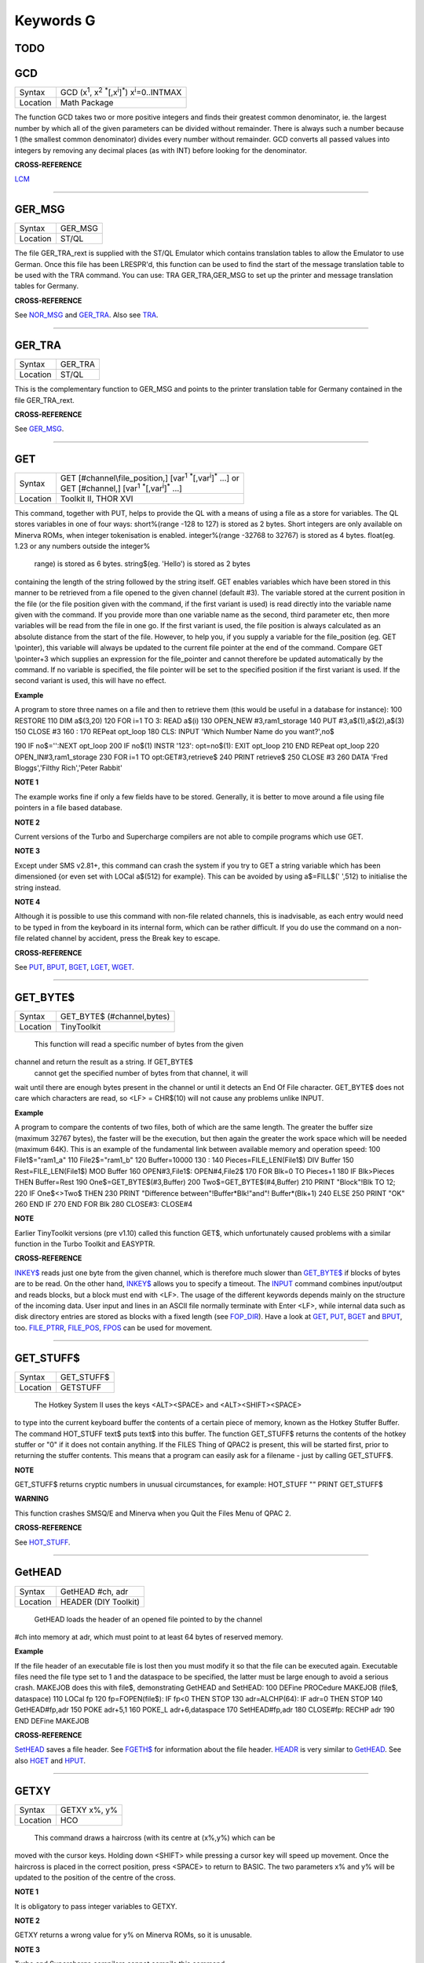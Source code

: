 ==========
Keywords G
==========

TODO
====



GCD
===

+----------+---------------------------------------------------------------------------------------------------+
| Syntax   |  GCD (x\ :sup:`1`\ , x\ :sup:`2` :sup:`\*`\ [,x\ :sup:`i`]\ :sup:`\*`\ ) x\ :sup:`i`\ =0..INTMAX  |
+----------+---------------------------------------------------------------------------------------------------+
| Location |  Math Package                                                                                     |
+----------+---------------------------------------------------------------------------------------------------+

The function GCD takes two or more positive integers and finds their
greatest common denominator, ie. the largest number by which all of the
given parameters can be divided without remainder. There is always such
a number because 1 (the smallest common denominator) divides every
number without remainder. GCD converts all passed values into integers
by removing any decimal places (as with INT) before looking for the
denominator.

**CROSS-REFERENCE**

`LCM <KeywordsL.clean.html#lcm>`__

--------------

GER\_MSG
========

+----------+-------------------------------------------------------------------+
| Syntax   |  GER\_MSG                                                         |
+----------+-------------------------------------------------------------------+
| Location |  ST/QL                                                            |
+----------+-------------------------------------------------------------------+

The file GER\_TRA\_rext is supplied with the ST/QL Emulator which
contains translation tables to allow the Emulator to use German. Once
this file has been LRESPR'd, this function can be used to find the start
of the message translation table to be used with the TRA command. You
can use: TRA GER\_TRA,GER\_MSG to set up the printer and message translation tables for Germany.

**CROSS-REFERENCE**

See `NOR\_MSG <KeywordsN.clean.html#nor-msg>`__ and
`GER\_TRA <KeywordsG.clean.html#ger-tra>`__. Also see
`TRA <KeywordsT.clean.html#tra>`__.

--------------

GER\_TRA
========

+----------+-------------------------------------------------------------------+
| Syntax   |  GER\_TRA                                                         |
+----------+-------------------------------------------------------------------+
| Location |  ST/QL                                                            |
+----------+-------------------------------------------------------------------+

This is the complementary function to GER\_MSG and points to the
printer translation table for Germany contained in the file
GER\_TRA\_rext.

**CROSS-REFERENCE**

See `GER\_MSG <KeywordsG.clean.html#ger-msg>`__.

--------------

GET
===

+----------+------------------------------------------------------------------------------------------------+
| Syntax   || GET [#channel\\file\_position,] [var\ :sup:`1` :sup:`\*`\ [,var\ :sup:`i`]\ :sup:`\*` ...] or |
|          || GET [#channel,] [var\ :sup:`1` :sup:`\*`\ [,var\ :sup:`i`]\ :sup:`\*` ...]                    |
+----------+------------------------------------------------------------------------------------------------+
| Location || Toolkit II, THOR XVI                                                                          |
+----------+------------------------------------------------------------------------------------------------+


This command, together with PUT, helps to provide the QL with a means
of using a file as a store for variables. The QL stores variables in one
of four ways: short%(range -128 to 127) is stored as 2 bytes. Short
integers are only available on Minerva ROMs, when integer tokenisation
is enabled. integer%(range -32768 to 32767) is stored as 4 bytes.
float(eg. 1.23 or any numbers outside the integer%
 range) is stored as 6 bytes. string$(eg. 'Hello') is stored as 2 bytes
containing the length of the string followed by the string itself. GET
enables variables which have been stored in this manner to be retrieved
from a file opened to the given channel (default #3). The variable
stored at the current position in the file (or the file position given
with the command, if the first variant is used) is read directly into
the variable name given with the command. If you provide more than one
variable name as the second, third parameter etc, then more variables
will be read from the file in one go. If the first variant is used, the
file position is always calculated as an absolute distance from the
start of the file. However, to help you, if you supply a variable for
the file\_position (eg. GET \\pointer), this variable will always be
updated to the current file pointer at the end of the command. Compare
GET \\pointer+3 which supplies an expression for the file\_pointer and
cannot therefore be updated automatically by the command. If no variable
is specified, the file pointer will be set to the specified position if
the first variant is used. If the second variant is used, this will have
no effect.

**Example**

A program to store three names on a file and then to retrieve them (this
would be useful in a database for instance): 100 RESTORE 110 DIM
a$(3,20) 120 FOR i=1 TO 3: READ a$(i) 130 OPEN\_NEW #3,ram1\_storage 140
PUT #3,a$(1),a$(2),a$(3) 150 CLOSE #3 160 : 170 REPeat opt\_loop 180
CLS: INPUT 'Which Number Name do you want?',no$

190 IF no$='':NEXT opt\_loop 200 IF no$(1) INSTR '123': opt=no$(1): EXIT
opt\_loop 210 END REPeat opt\_loop 220 OPEN\_IN#3,ram1\_storage 230 FOR
i=1 TO opt:GET#3,retrieve$ 240 PRINT retrieve$ 250 CLOSE #3 260 DATA
'Fred Bloggs','Filthy Rich','Peter Rabbit'

**NOTE 1**

The example works fine if only a few fields have to be stored.
Generally, it is better to move around a file using file pointers in a
file based database.

**NOTE 2**

Current versions of the Turbo and Supercharge compilers are not able to
compile programs which use GET.

**NOTE 3**

Except under SMS v2.81+, this command can crash the system if you try to
GET a string variable which has been dimensioned {or even set with LOCal
a$(512) for example}. This can be avoided by using a$=FILL$(' ',512) to
initialise the string instead.

**NOTE 4**

Although it is possible to use this command with non-file related
channels, this is inadvisable, as each entry would need to be typed in
from the keyboard in its internal form, which can be rather difficult.
If you do use the command on a non-file related channel by accident,
press the Break key to escape.

**CROSS-REFERENCE**

See `PUT <KeywordsP.clean.html#put>`__, `BPUT <KeywordsB.clean.html#bput>`__,
`BGET <KeywordsB.clean.html#bget>`__, `LGET <KeywordsL.clean.html#lget>`__,
`WGET <KeywordsW.clean.html#wget>`__.

--------------

GET\_BYTE$
==========

+----------+-------------------------------------------------------------------+
| Syntax   |  GET\_BYTE$ (#channel,bytes)                                      |
+----------+-------------------------------------------------------------------+
| Location |  TinyToolkit                                                      |
+----------+-------------------------------------------------------------------+

 This function will read a specific number of bytes from the given
channel and return the result as a string. If GET\_BYTE$
 cannot get the specified number of bytes from that channel, it will
wait until there are enough bytes present in the channel or until it
detects an End Of File character. GET\_BYTE$ does not care which
characters are read, so <LF> = CHR$(10) will not cause any problems
unlike INPUT.

**Example**

A program to compare the contents of two files, both of which are the
same length. The greater the buffer size (maximum 32767 bytes), the
faster will be the execution, but then again the greater the work space
which will be needed (maximum 64K). This is an example of the
fundamental link between available memory and operation speed: 100
File1$="ram1\_a" 110 File2$="ram1\_b" 120 Buffer=10000 130 : 140
Pieces=FILE\_LEN(File1$) DIV Buffer 150 Rest=FILE\_LEN(File1$) MOD
Buffer 160 OPEN#3,File1$: OPEN#4,File2$ 170 FOR Blk=0 TO Pieces+1 180 IF
Blk>Pieces THEN Buffer=Rest 190 One$=GET\_BYTE$(#3,Buffer) 200
Two$=GET\_BYTE$(#4,Buffer) 210 PRINT "Block"!Blk TO 12; 220 IF
One$<>Two$ THEN 230 PRINT "Difference between"!Buffer\*Blk!"and"!
Buffer\*(Blk+1) 240 ELSE 250 PRINT "OK" 260 END IF 270 END FOR Blk 280
CLOSE#3: CLOSE#4

**NOTE**

Earlier TinyToolkit versions (pre v1.10) called this function GET$,
which unfortunately caused problems with a similar function in the Turbo
Toolkit and EASYPTR.

**CROSS-REFERENCE**

`INKEY$ <KeywordsI.clean.html#inkey>`__ reads just one byte from the given
channel, which is therefore much slower than
`GET\_BYTE$ <KeywordsG.clean.html#get-byte>`__ if blocks of bytes are to be
read. On the other hand, `INKEY$ <KeywordsI.clean.html#inkey>`__ allows you
to specify a timeout. The `INPUT <KeywordsI.clean.html#input>`__ command
combines input/output and reads blocks, but a block must end with <LF>.
The usage of the different keywords depends mainly on the structure of
the incoming data. User input and lines in an ASCII file normally
terminate with Enter <LF>, while internal data such as disk directory
entries are stored as blocks with a fixed length (see
`FOP\_DIR <KeywordsF.clean.html#fop-dir>`__). Have a look at
`GET <KeywordsG.clean.html#get>`__, `PUT <KeywordsP.clean.html#put>`__,
`BGET <KeywordsB.clean.html#bget>`__ and `BPUT <KeywordsB.clean.html#bput>`__, too.
`FILE\_PTRR <KeywordsF.clean.html#file-ptrr>`__,
`FILE\_POS <KeywordsF.clean.html#file-pos>`__, `FPOS <KeywordsF.clean.html#fpos>`__
can be used for movement.

--------------

GET\_STUFF$
===========

+----------+-------------------------------------------------------------------+
| Syntax   |  GET\_STUFF$                                                      |
+----------+-------------------------------------------------------------------+
| Location |  GETSTUFF                                                         |
+----------+-------------------------------------------------------------------+

 The Hotkey System II uses the keys <ALT><SPACE> and <ALT><SHIFT><SPACE>
to type into the current keyboard buffer the contents of a certain piece
of memory, known as the Hotkey Stuffer Buffer. The command HOT\_STUFF
text$ puts text$ into this buffer. The function GET\_STUFF$ returns the
contents of the hotkey stuffer or "0" if it does not contain anything.
If the FILES Thing of QPAC2 is present, this will be started first,
prior to returning the stuffer contents. This means that a program can
easily ask for a filename - just by calling GET\_STUFF$.

**NOTE**

GET\_STUFF$ returns cryptic numbers in unusual circumstances, for
example: HOT\_STUFF "" PRINT GET\_STUFF$

**WARNING**

This function crashes SMSQ/E and Minerva when you Quit the Files Menu of
QPAC 2.

**CROSS-REFERENCE**

See `HOT\_STUFF <KeywordsH.clean.html#hot-stuff>`__.

--------------

GetHEAD
=======

+----------+-------------------------------------------------------------------+
| Syntax   |  GetHEAD #ch, adr                                                 |
+----------+-------------------------------------------------------------------+
| Location |  HEADER (DIY Toolkit)                                             |
+----------+-------------------------------------------------------------------+

 GetHEAD loads the header of an opened file pointed to by the channel
#ch into memory at adr, which must point to at least 64 bytes of
reserved memory.

**Example**

If the file header of an executable file is lost then you must modify it
so that the file can be executed again. Executable files need the file
type set to 1 and the dataspace to be specified, the latter must be
large enough to avoid a serious crash. MAKEJOB does this with file$,
demonstrating GetHEAD and SetHEAD: 100 DEFine PROCedure MAKEJOB (file$,
dataspace) 110 LOCal fp 120 fp=FOPEN(file$): IF fp<0 THEN STOP 130
adr=ALCHP(64): IF adr=0 THEN STOP 140 GetHEAD#fp,adr 150 POKE adr+5,1
160 POKE\_L adr+6,dataspace 170 SetHEAD#fp,adr 180 CLOSE#fp: RECHP adr
190 END DEFine MAKEJOB

**CROSS-REFERENCE**

`SetHEAD <KeywordsS.clean.html#sethead>`__ saves a file header. See
`FGETH$ <KeywordsF.clean.html#fgeth>`__ for information about the file
header. `HEADR <KeywordsH.clean.html#headr>`__ is very similar to
`GetHEAD <KeywordsG.clean.html#gethead>`__. See also
`HGET <KeywordsH.clean.html#hget>`__ and `HPUT <KeywordsH.clean.html#hput>`__.

--------------

GETXY
=====

+----------+-------------------------------------------------------------------+
| Syntax   |  GETXY x%, y%                                                     |
+----------+-------------------------------------------------------------------+
| Location |  HCO                                                              |
+----------+-------------------------------------------------------------------+

 This command draws a haircross (with its centre at (x%,y%) which can be
moved with the cursor keys. Holding down <SHIFT> while pressing a cursor
key will speed up movement. Once the haircross is placed in the correct
position, press <SPACE> to return to BASIC. The two parameters x% and y%
will be updated to the position of the centre of the cross.

**NOTE 1**

It is obligatory to pass integer variables to GETXY.

**NOTE 2**

GETXY returns a wrong value for y% on Minerva ROMs, so it is unusable.

**NOTE 3**

Turbo and Supercharge compilers cannot compile this command.

WARNINGS:
~~~~~~~~~

See SET.

**CROSS-REFERENCE**

`INVXY <KeywordsI.clean.html#invxy>`__

--------------

GO SUB
======

+----------+-------------------------------------------------------------------+
| Syntax   |  GO SUB line\_number (GOSUB is expanded to GO SUB)                |
+----------+-------------------------------------------------------------------+
| Location |  QL ROM                                                           |
+----------+-------------------------------------------------------------------+

 The command GO SUB was only implemented to make SuperBASIC more
compatible with other versions of BASIC. SuperBASIC offers much more
elegant and powerful alternatives to this command - 'structured
programming'. Structured programs do not have to be longer than the same
program using GO SUB commands. It is strongly recommended that you do
not use GO SUBs in programs. A similar effect (and much more besides)
can be achieved by using DEFine PROCedure and DEFine FuNction. The idea
behind GO SUB is that it jumps to a sub-routine within a program which
starts at the specified line\_number. Program flow then continues
through that sub-routine until a RETurn statement is found, in which
case, control is then returned to the statement following the original
GO SUB.

**Example**

A simple program which prints a title in shadow writing, using GO SUB to
call up the shadow writing routine: 100 MODE 8 110 WINDOW
448,200,32,16:PAPER 0:CLS 120 a$='Hello there World' 130 GO SUB 1000 140
PAUSE 150 CLS 160 : 999 STOP 1000 CSIZE 2,0 1010 AT 10,10:INK 4:PRINT a$
1020 CURSOR 42,56,10,10:INK 7:OVER 1:PRINT a$:OVER 0 1030 RETurn
 This is actually much easier to read (and more flexible) if re-written
to use DEFine PROCedure instead (note that there is no longer any need
for line 999). 100 MODE 8 110 WINDOW 448,200,32,16:PAPER 0:CLS 130
SHADOW\_PRINT "Hello there World' 140 PAUSE 150 CLS 160 : 1000 DEFine
PROCedure SHADOW\_PRINT(v$) 1010 CSIZE 2,0 1020 AT 10,10:INK 4:PRINT v$
1030 CURSOR 42,56,10,10:INK 7:OVER 1:PRINT a$:OVER 0 1040 END DEFine

**NOTE 1**

It is not a crime to use GO SUB in your programs, after all, machines
are built for human beings, so the machines should be adapted to users,
and users must all find the most comfortable way for them to use their
machines.

**NOTE 2**

A calculated GO SUB statement, eg. GO SUB 1000+x\*100, although allowed
by the interpreter, is unlikely to be compiled successfully. Secondly,
RENUM is unable to change the line number of such GO SUBs. There were
also problems with using an expression for GO SUB in SMS pre v2.59.

**NOTE 3**

Avoid using GO SUB in an in-line FOR loop - see Note 2 of FOR.

**CROSS-REFERENCE**

Try to use SuperBASIC's more powerful
`REPeat <KeywordsR.clean.html#repeat>`__, `FOR <KeywordsF.clean.html#for>`__,
`DEFine PROCedure <KeywordsD.clean.html#define20procedure>`__ and `DEFine
FuNction <KeywordsD.clean.html#define20function>`__ structures instead!

--------------

GO TO
=====

+----------+-------------------------------------------------------------------+
| Syntax   |  GO TO line\_number(GOTO is expanded to GO TO)                    |
+----------+-------------------------------------------------------------------+
| Location |  QL ROM                                                           |
+----------+-------------------------------------------------------------------+

 The command GO TO behaves in a similar way to GO SUB in that it forces
program flow to jump to a different part of the program. It is not
possible to RETurn to the statement following GO TO, unless you use
another GO TO command. SuperBASIC allows much more elegant and powerful
structures which should be used.

**Example**

An extremely simple password check: 10 INPUT Password$ 20 IF
Password$=='QL lives' THEN GO TO 50 30 PRINT 'Access DENIED' 40 GO TO 10
50 PRINT 'Access Granted'
 This would be much better if re-written: 10 REPeat Pass\_loop 20 INPUT
Password$ 30 IF Password$=='QL lives' THEN EXIT Pass\_loop 40 PRINT
'Access DENIED' 50 END REPeat Pass\_loop 60 PRINT 'Access Granted'

**CROSS-REFERENCE**

Please read `GO SUB <KeywordsG.clean.html#go20sub>`__ before you dare to try
`GO TO <KeywordsG.clean.html#go20to>`__!

--------------

GPOINT
======

+----------+-------------------------------------------------------------------+
| Syntax   |  GPOINT [#ch,] x,y [,x\ :sup:`2`\ ,y\ :sup:`2` [,x\ :sup:`3`\ ,y\ :sup:`3`, ...] ] |
+----------+-------------------------------------------------------------------+
| Location |  GPOINT                                                           |
+----------+-------------------------------------------------------------------+

 This command is the same as POINT but fixes the bug in MGx ROMs.

--------------

GRAB
====

+----------+-------------------------------------------------------------------+
| Syntax   |  GRAB (bytes)                                                     |
+----------+-------------------------------------------------------------------+
| Location |  TinyToolkit                                                      |
+----------+-------------------------------------------------------------------+

 GRAB is a function which reserves a specified amount of space in the
common heap area of memory for use and returns the start address of the
allocated area.

**CROSS-REFERENCE**

With `GRAB <KeywordsG.clean.html#grab>`__ (unlike
`ALCHP <KeywordsA.clean.html#alchp>`__), reserved memory can only be given
back to QDOS for other purposes with
`RELEASE <KeywordsR.clean.html#release>`__. It is necessary to know the start
address returned by `GRAB <KeywordsG.clean.html#grab>`__ to do this, so a
formula like `SCRBASE
GRAB(32768) <KeywordsS.clean.html#scrbase20grab(32768)>`__ wastes 32k of RAM
if `SCRBASE <KeywordsS.clean.html#scrbase>`__ is used again. Although
`GRAB <KeywordsG.clean.html#grab>`__ is comparable to
`RESPR <KeywordsR.clean.html#respr>`__ in this respect, it will work with jobs
in memory just like `ALCHP <KeywordsA.clean.html#alchp>`__. See also
`RESERVE <KeywordsR.clean.html#reserve>`__. The amount of available memory can
be found by using `FREE <KeywordsF.clean.html#free>`__,
`FREE\_MEM <KeywordsF.clean.html#free-mem>`__ or
`MT\_FREE <KeywordsM.clean.html#mt-free>`__.

--------------

GREGOR
======

+----------+-------------------------------------------------------------------+
| Syntax   |  GREGOR (day%, month%, year%)                                     |
+----------+-------------------------------------------------------------------+
| Location |  Math Package                                                     |
+----------+-------------------------------------------------------------------+

 The function GREGOR takes three integers (others are rounded to the
nearest integer) to specify a date and returns the weekday as a number
from 1 to 7 where: 1 = Sunday, ( See Note 1 !) 2 = Monday, 3 = Tuesday,
4 = Wednesday, 5 = Thursday, 6 = Friday, and 7 = Saturday. As the name
of the function suggests GREGOR uses the Gregorian calender. This was
introduced in 1583, so GREGOR has to refuse earlier years. Invalid
parameters are not reported by breaking with an error (unless one of the
parameters is out of integer range) but by returning zero.

**Example**

Print your own calendar! 100 CLS 110 REPeat getmonth 120 INPUT
"Year:"!year;TO 12;"Month:"!month 130 firstday$ = GREGOR(1,month,year)
135 firstday=firstday$(1) 140 IF NOT firstday THEN 150 PRINT "Invalid
input." 160 ELSE EXIT getmonth 170 END IF 180 END REPeat getmonth 190
FOR lastday = 28 TO 31 200 IF NOT GREGOR(lastday+1,month,year): EXIT
lastday 210 END FOR lastday 220 : 230 PRINT \\" Sun Mon Tue Wed Thu Fri
Sat" 240 PRINT FILL$(" ",4\*(firstday-1)); 250 FOR day = 1 TO lastday
260 PRINT FILL$(" ",4-LEN(day));day; 265 xday$=GREGOR(day,month,year)
270 IF xday$(1) = 7 THEN PRINT 280 END FOR day

**NOTE 1**

GREGOR was originally intended to return 1 for Monday, 2 for Tuesday and
so on. The current version (v2.05) follows the Christian tradition where
Sunday was regarded as the first day of the week. The programming
example above corrects this by applying this interpretation and uses:
230 PRINT \\" Sun Mon Tue Wed Thu Fri Sat"
 instead of: 230 PRINT \\" Mon Tue Wed Thu Fri Sat Sun".

**NOTE 2**

Current versions (v2.05) of this command include a bug which mean that
it will not work correctly on Minerva, SMSQ/E and possibly other ROMs.

**CROSS-REFERENCE**

`EASTER <KeywordsE.clean.html#easter>`__, `DAY$ <KeywordsD.clean.html#day>`__

--------------

GT$
===

+----------+-------------------------------------------------------------------+
| Syntax   |  GT$ (type, string1$, string2$)                                   |
+----------+-------------------------------------------------------------------+
| Location |  Btool                                                            |
+----------+-------------------------------------------------------------------+

 This function allows you to compare two strings using the comparison
types supported by QDOS - it is therefore more flexible than direct
comparison using operators (see Appendix 11). The function will always
return 1 if string1$ is greater than string2$ and is therefore similar
to: PRINT string1$>string2$
 However, you can specify one of four comparison types, which will
affect the outcome: TYPEEffect 0Compare the two strings character by
character 1Ignore the case of the letters 2If there is no difference in
the characters, compare the values of any embedded numbers. 3Ignore the
case of the letters and still if there is no difference in the
characters, compare the values of any embedded numbers. The characters
are compared by using the following order: SPACE
!"#$%&'()\*+,-/:;<=>?@[\\]^\_£{\|}~© 01234567890
AaBbCcDdEeFfGgHhIiJjKkLlMmNnOoPpQqRrSsTtUuVvWwXxYyZz Foreign characters
(in order of the character set)

**CROSS-REFERENCE**

See `INSTR <KeywordsI.clean.html#instr>`__. `GE$ <KeywordsG.clean.html#ge>`__,
`LT$ <KeywordsL.clean.html#lt>`__, `LE$ <KeywordsL.clean.html#le>`__,
`EQ$ <KeywordsE.clean.html#eq>`__ and `NE$ <KeywordsN.clean.html#ne>`__ are all
similar facilities.
